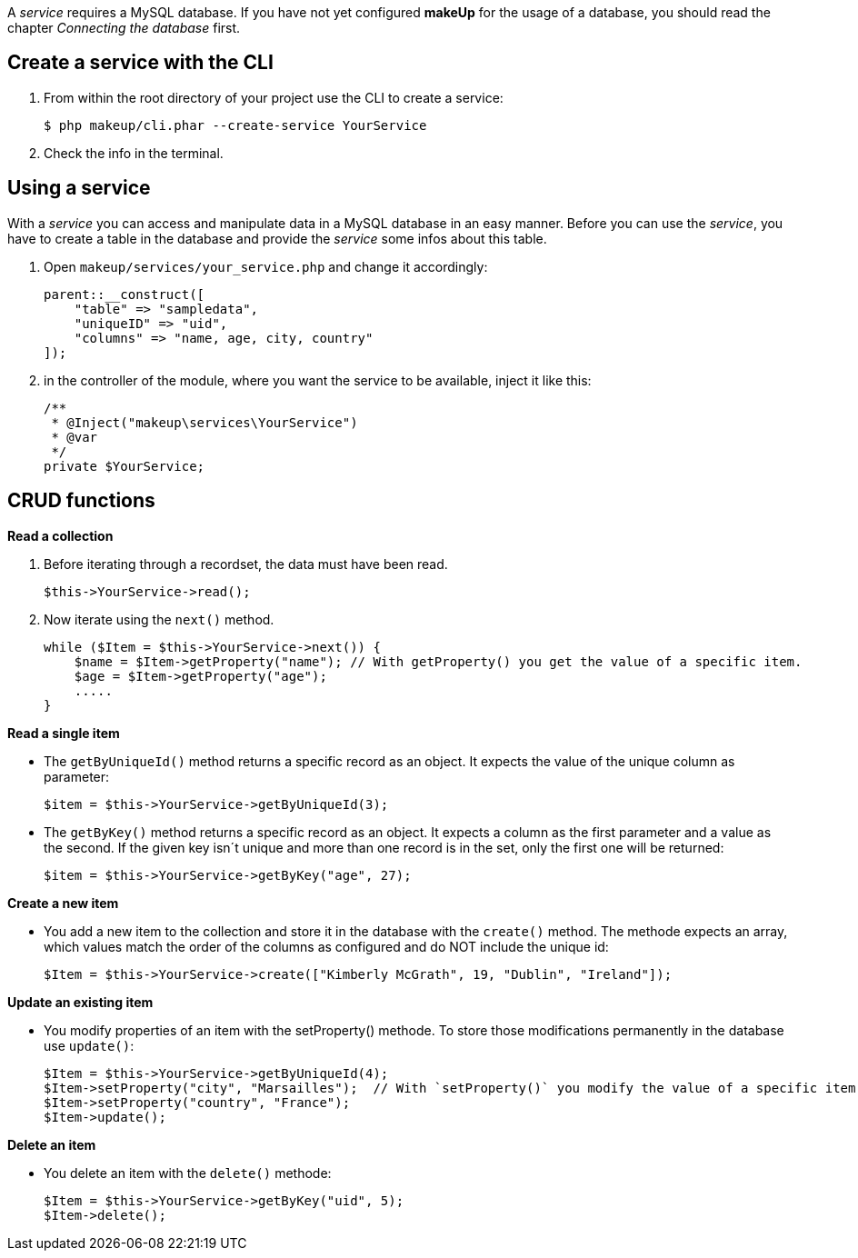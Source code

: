 A _service_ requires a MySQL database. If you have not yet configured *makeUp* for the usage of a database, you should read the chapter _Connecting the database_ first.

Create a service with the CLI
----------------------------

1. From within the root directory of your project use the CLI to create a service: + 
+ 
[source,groovy]
----
$ php makeup/cli.phar --create-service YourService
----

1. Check the info in the terminal.

Using a service
---------------

With a _service_ you can access and manipulate data in a MySQL database in an easy manner. Before you can use the _service_, you have to create a table in the database and provide the _service_ some infos about this table.

1. Open `makeup/services/your_service.php` and change it accordingly: + 
+ 
[source,groovy]
----
parent::__construct([
    "table" => "sampledata",
    "uniqueID" => "uid",
    "columns" => "name, age, city, country"
]);
----

1. in the controller of the module, where you want the service to be available, inject it like this: + 
+ 
[source,groovy]
----
/**
 * @Inject("makeup\services\YourService")
 * @var
 */
private $YourService;
----

CRUD functions
--------------

*Read a collection*

1. Before iterating through a recordset, the data must have been read. + 
+ 
[source,groovy]
----
$this->YourService->read(); 
----
1. Now iterate using the `next()` method. + 
+ 
[source,groovy]
----
while ($Item = $this->YourService->next()) {
    $name = $Item->getProperty("name"); // With getProperty() you get the value of a specific item.
    $age = $Item->getProperty("age");
    .....
}
----

*Read a single item*

- The `getByUniqueId()` method returns a specific record as an object. It expects the value of the unique column as parameter: + 
+ 
[source,groovy]
----
$item = $this->YourService->getByUniqueId(3); 
----

- The `getByKey()` method returns a specific record as an object. It expects a column as the first parameter and a value as the second. If the given key isn´t unique and more than one record is in the set, only the first one will be returned: + 
+ 
[source,groovy]
----
$item = $this->YourService->getByKey("age", 27); 
----

*Create a new item*

- You add a new item to the collection and store it in the database with the `create()` method. The methode expects an array, which values match the order of the columns as configured and do NOT include the unique id: + 
+ 
[source,groovy]
----
$Item = $this->YourService->create(["Kimberly McGrath", 19, "Dublin", "Ireland"]); 
----

*Update an existing item*

- You modify properties of an item with the setProperty() methode. To store those modifications permanently in the database use `update()`: + 
+ 
[source,groovy]
----
$Item = $this->YourService->getByUniqueId(4);
$Item->setProperty("city", "Marsailles");  // With `setProperty()` you modify the value of a specific item.
$Item->setProperty("country", "France");
$Item->update(); 
----

*Delete an item*

- You delete an item with the `delete()` methode: + 
+ 
[source,groovy]
----
$Item = $this->YourService->getByKey("uid", 5);
$Item->delete(); 
----
